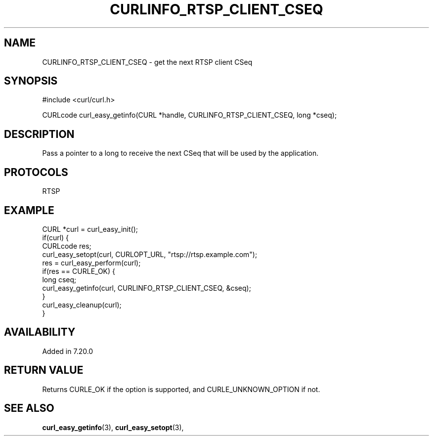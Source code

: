 .\" **************************************************************************
.\" *                                  _   _ ____  _
.\" *  Project                     ___| | | |  _ \| |
.\" *                             / __| | | | |_) | |
.\" *                            | (__| |_| |  _ <| |___
.\" *                             \___|\___/|_| \_\_____|
.\" *
.\" * Copyright (C) 1998 - 2017, Daniel Stenberg, <daniel@haxx.se>, et al.
.\" *
.\" * This software is licensed as described in the file COPYING, which
.\" * you should have received as part of this distribution. The terms
.\" * are also available at https://curl.haxx.se/docs/copyright.html.
.\" *
.\" * You may opt to use, copy, modify, merge, publish, distribute and/or sell
.\" * copies of the Software, and permit persons to whom the Software is
.\" * furnished to do so, under the terms of the COPYING file.
.\" *
.\" * This software is distributed on an "AS IS" basis, WITHOUT WARRANTY OF ANY
.\" * KIND, either express or implied.
.\" *
.\" **************************************************************************
.\"
.TH CURLINFO_RTSP_CLIENT_CSEQ 3 "May 31, 2017" "libcurl 7.55.0" "curl_easy_getinfo options"

.SH NAME
CURLINFO_RTSP_CLIENT_CSEQ \- get the next RTSP client CSeq
.SH SYNOPSIS
#include <curl/curl.h>

CURLcode curl_easy_getinfo(CURL *handle, CURLINFO_RTSP_CLIENT_CSEQ, long *cseq);
.SH DESCRIPTION
Pass a pointer to a long to receive the next CSeq that will be used by the
application.
.SH PROTOCOLS
RTSP
.SH EXAMPLE
.nf
CURL *curl = curl_easy_init();
if(curl) {
  CURLcode res;
  curl_easy_setopt(curl, CURLOPT_URL, "rtsp://rtsp.example.com");
  res = curl_easy_perform(curl);
  if(res == CURLE_OK) {
    long cseq;
    curl_easy_getinfo(curl, CURLINFO_RTSP_CLIENT_CSEQ, &cseq);
  }
  curl_easy_cleanup(curl);
}
.fi
.SH AVAILABILITY
Added in 7.20.0
.SH RETURN VALUE
Returns CURLE_OK if the option is supported, and CURLE_UNKNOWN_OPTION if not.
.SH "SEE ALSO"
.BR curl_easy_getinfo "(3), " curl_easy_setopt "(3), "
